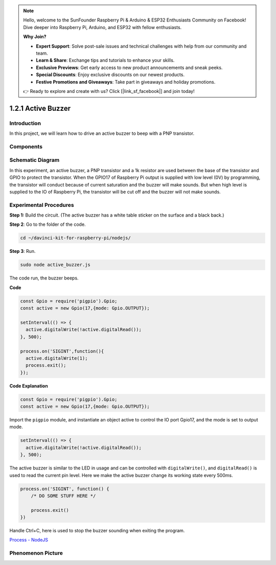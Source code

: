 .. note::

    Hello, welcome to the SunFounder Raspberry Pi & Arduino & ESP32 Enthusiasts Community on Facebook! Dive deeper into Raspberry Pi, Arduino, and ESP32 with fellow enthusiasts.

    **Why Join?**

    - **Expert Support**: Solve post-sale issues and technical challenges with help from our community and team.
    - **Learn & Share**: Exchange tips and tutorials to enhance your skills.
    - **Exclusive Previews**: Get early access to new product announcements and sneak peeks.
    - **Special Discounts**: Enjoy exclusive discounts on our newest products.
    - **Festive Promotions and Giveaways**: Take part in giveaways and holiday promotions.

    👉 Ready to explore and create with us? Click [|link_sf_facebook|] and join today!

1.2.1 Active Buzzer
====================

Introduction
------------

In this project, we will learn how to drive an active buzzer to beep with
a PNP transistor.

Components
----------

.. image:: ../img/list_1.2.1.png



Schematic Diagram
-----------------

In this experiment, an active buzzer, a PNP transistor and a 1k resistor
are used between the base of the transistor and GPIO to protect the
transistor. When the GPIO17 of Raspberry Pi output is supplied with low
level (0V) by programming, the transistor will conduct because of
current saturation and the buzzer will make sounds. But when high level
is supplied to the IO of Raspberry Pi, the transistor will be cut off
and the buzzer will not make sounds.

.. image:: ../img/image332.png


Experimental Procedures
-----------------------

**Step 1:** Build the circuit. (The active buzzer has a white table sticker on the surface and a black back.)

.. image:: ../img/image104.png

**Step 2**: Go to the folder of the code.

.. raw:: html

   <run></run>

.. code-block::

    cd ~/davinci-kit-for-raspberry-pi/nodejs/

**Step 3**: Run.

.. raw:: html

   <run></run>

.. code-block::

    sudo node active_buzzer.js

The code run, the buzzer beeps.

**Code**

.. code-block:: js

  const Gpio = require('pigpio').Gpio;
  const active = new Gpio(17,{mode: Gpio.OUTPUT});

  setInterval(() => {
    active.digitalWrite(!active.digitalRead());
  }, 500);

  process.on('SIGINT',function(){
    active.digitalWrite(1);
    process.exit();
  });

**Code Explanation**

.. code-block:: js

    const Gpio = require('pigpio').Gpio;
    const active = new Gpio(17,{mode: Gpio.OUTPUT});

Import the ``pigpio`` module, and instantiate an object active to control the IO port Gpio17, and the mode is set to output mode.

.. code-block:: js

  setInterval(() => {
    active.digitalWrite(!active.digitalRead());
  }, 500);

The active buzzer is similar to the LED in usage and can be controlled with ``digitalWrite()``, and ``digitalRead()`` is used to read the current pin level.
Here we make the active buzzer change its working state every 500ms.

.. code-block:: js

  process.on('SIGINT', function() {
      /* DO SOME STUFF HERE */

      process.exit()
  })

Handle Ctrl+C, here is used to stop the buzzer sounding when exiting the program.

`Process - NodeJS <https://nodejs.org/api/process.html>`_

Phenomenon Picture
------------------

.. image:: ../img/image105.jpeg